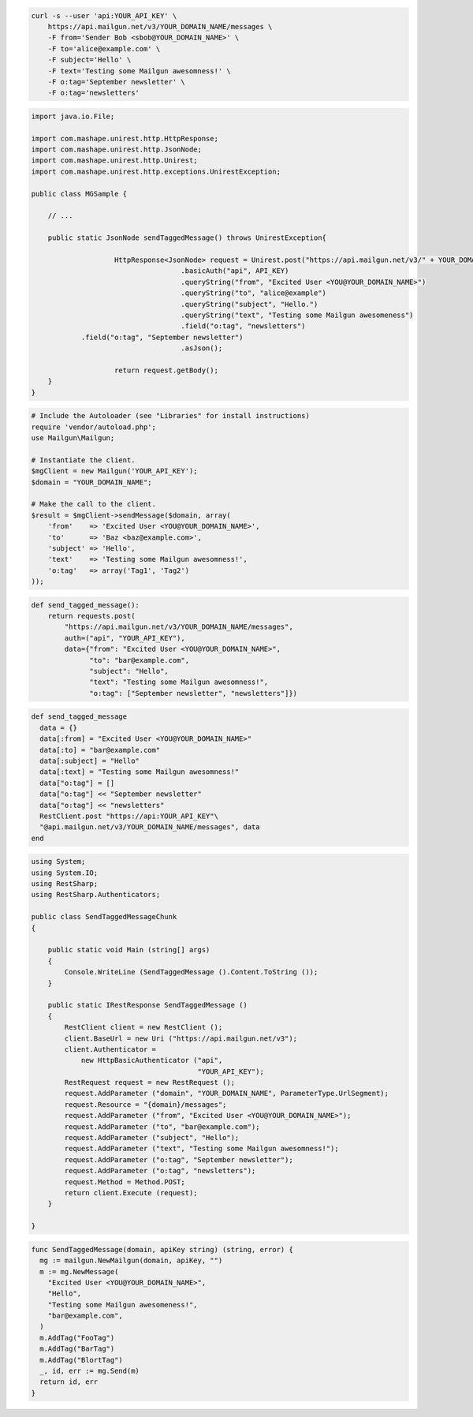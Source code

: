 
.. code-block:: bash

    curl -s --user 'api:YOUR_API_KEY' \
	https://api.mailgun.net/v3/YOUR_DOMAIN_NAME/messages \
	-F from='Sender Bob <sbob@YOUR_DOMAIN_NAME>' \
	-F to='alice@example.com' \
	-F subject='Hello' \
	-F text='Testing some Mailgun awesomness!' \
	-F o:tag='September newsletter' \
	-F o:tag='newsletters'

.. code-block:: java

 import java.io.File;

 import com.mashape.unirest.http.HttpResponse;
 import com.mashape.unirest.http.JsonNode;
 import com.mashape.unirest.http.Unirest;
 import com.mashape.unirest.http.exceptions.UnirestException;

 public class MGSample {

     // ...

     public static JsonNode sendTaggedMessage() throws UnirestException{

		     HttpResponse<JsonNode> request = Unirest.post("https://api.mailgun.net/v3/" + YOUR_DOMAIN_NAME + "/messages")
				     .basicAuth("api", API_KEY)
				     .queryString("from", "Excited User <YOU@YOUR_DOMAIN_NAME>")
				     .queryString("to", "alice@example")
				     .queryString("subject", "Hello.")
				     .queryString("text", "Testing some Mailgun awesomeness")
				     .field("o:tag", "newsletters")
             .field("o:tag", "September newsletter")
				     .asJson();

		     return request.getBody();
     }
 }

.. code-block:: php

  # Include the Autoloader (see "Libraries" for install instructions)
  require 'vendor/autoload.php';
  use Mailgun\Mailgun;

  # Instantiate the client.
  $mgClient = new Mailgun('YOUR_API_KEY');
  $domain = "YOUR_DOMAIN_NAME";

  # Make the call to the client.
  $result = $mgClient->sendMessage($domain, array(
      'from'    => 'Excited User <YOU@YOUR_DOMAIN_NAME>',
      'to'      => 'Baz <baz@example.com>',
      'subject' => 'Hello',
      'text'    => 'Testing some Mailgun awesomness!',
      'o:tag'   => array('Tag1', 'Tag2')
  ));

.. code-block:: py

 def send_tagged_message():
     return requests.post(
         "https://api.mailgun.net/v3/YOUR_DOMAIN_NAME/messages",
         auth=("api", "YOUR_API_KEY"),
         data={"from": "Excited User <YOU@YOUR_DOMAIN_NAME>",
               "to": "bar@example.com",
               "subject": "Hello",
               "text": "Testing some Mailgun awesomness!",
               "o:tag": ["September newsletter", "newsletters"]})

.. code-block:: rb

 def send_tagged_message
   data = {}
   data[:from] = "Excited User <YOU@YOUR_DOMAIN_NAME>"
   data[:to] = "bar@example.com"
   data[:subject] = "Hello"
   data[:text] = "Testing some Mailgun awesomness!"
   data["o:tag"] = []
   data["o:tag"] << "September newsletter"
   data["o:tag"] << "newsletters"
   RestClient.post "https://api:YOUR_API_KEY"\
   "@api.mailgun.net/v3/YOUR_DOMAIN_NAME/messages", data
 end

.. code-block:: csharp

 using System;
 using System.IO;
 using RestSharp;
 using RestSharp.Authenticators;

 public class SendTaggedMessageChunk
 {

     public static void Main (string[] args)
     {
         Console.WriteLine (SendTaggedMessage ().Content.ToString ());
     }

     public static IRestResponse SendTaggedMessage ()
     {
         RestClient client = new RestClient ();
         client.BaseUrl = new Uri ("https://api.mailgun.net/v3");
         client.Authenticator =
             new HttpBasicAuthenticator ("api",
                                         "YOUR_API_KEY");
         RestRequest request = new RestRequest ();
         request.AddParameter ("domain", "YOUR_DOMAIN_NAME", ParameterType.UrlSegment);
         request.Resource = "{domain}/messages";
         request.AddParameter ("from", "Excited User <YOU@YOUR_DOMAIN_NAME>");
         request.AddParameter ("to", "bar@example.com");
         request.AddParameter ("subject", "Hello");
         request.AddParameter ("text", "Testing some Mailgun awesomness!");
         request.AddParameter ("o:tag", "September newsletter");
         request.AddParameter ("o:tag", "newsletters");
         request.Method = Method.POST;
         return client.Execute (request);
     }

 }

.. code-block:: go

 func SendTaggedMessage(domain, apiKey string) (string, error) {
   mg := mailgun.NewMailgun(domain, apiKey, "")
   m := mg.NewMessage(
     "Excited User <YOU@YOUR_DOMAIN_NAME>",
     "Hello",
     "Testing some Mailgun awesomeness!",
     "bar@example.com",
   )
   m.AddTag("FooTag")
   m.AddTag("BarTag")
   m.AddTag("BlortTag")
   _, id, err := mg.Send(m)
   return id, err
 }
